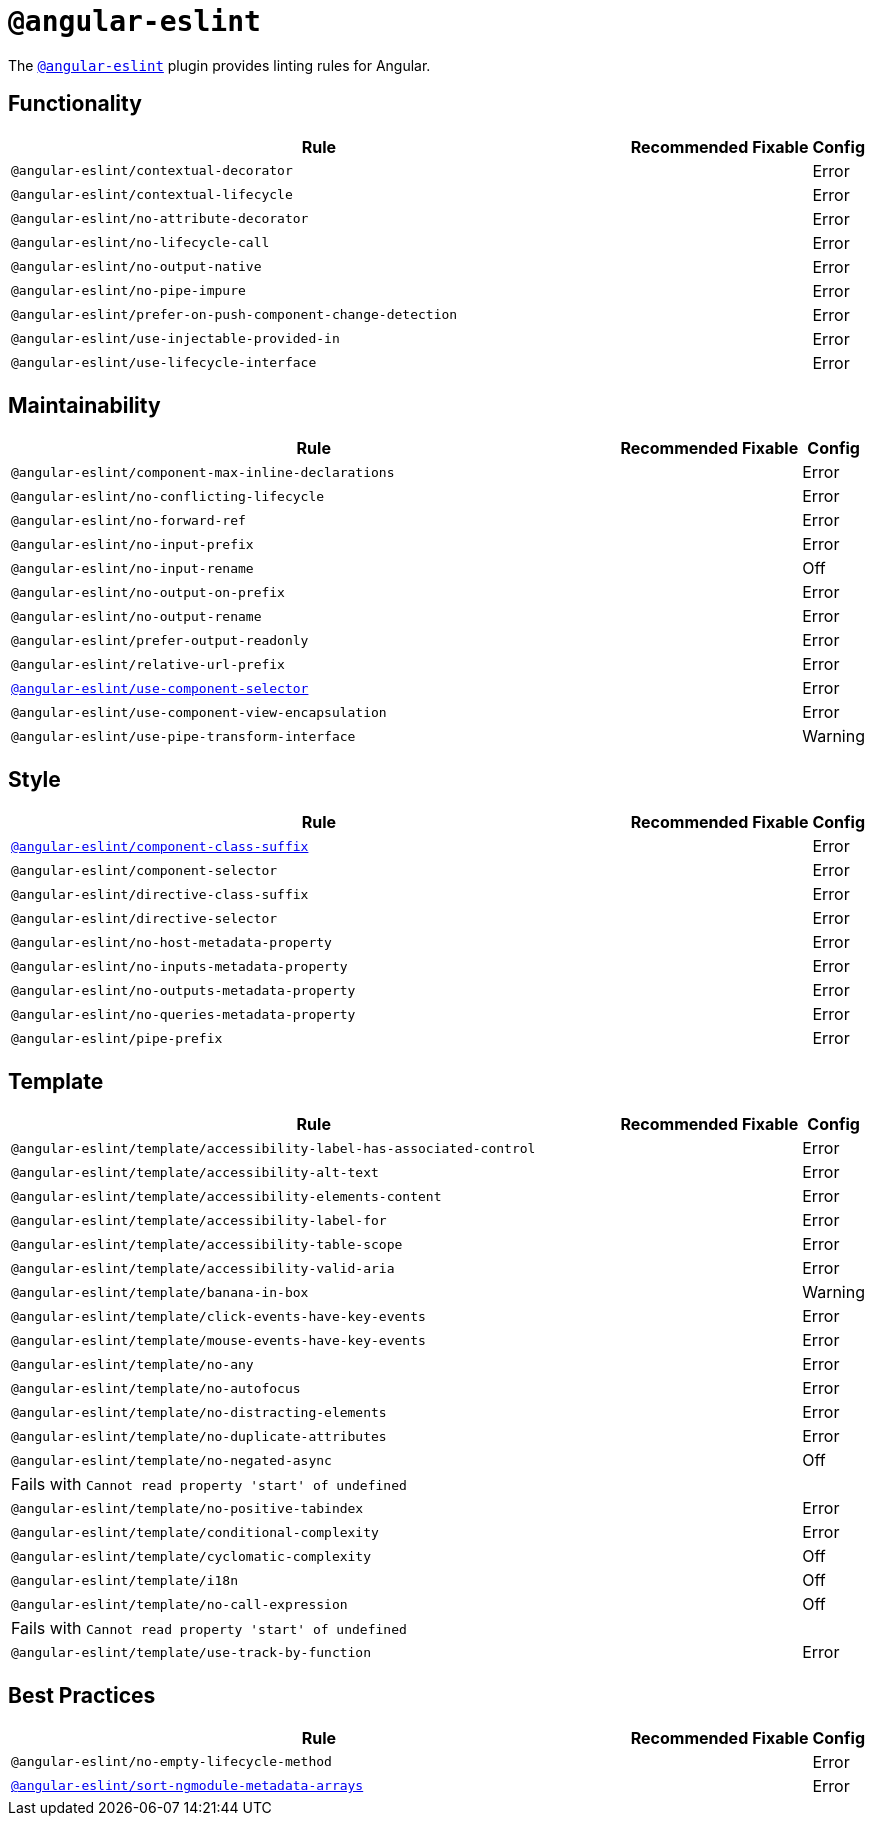 = `@angular-eslint`

The `link:https://github.com/angular-eslint/angular-eslint[@angular-eslint]` plugin provides linting rules for Angular.

== Functionality

[cols="~,1,1,1"]
|===
| Rule | Recommended | Fixable | Config

| `@angular-eslint/contextual-decorator`
|
|
| Error

| `@angular-eslint/contextual-lifecycle`
|
|
| Error

| `@angular-eslint/no-attribute-decorator`
|
|
| Error

| `@angular-eslint/no-lifecycle-call`
|
|
| Error

| `@angular-eslint/no-output-native`
|
|
| Error

| `@angular-eslint/no-pipe-impure`
|
|
| Error

| `@angular-eslint/prefer-on-push-component-change-detection`
|
|
| Error

| `@angular-eslint/use-injectable-provided-in`
|
|
| Error

| `@angular-eslint/use-lifecycle-interface`
|
|
| Error

|===


== Maintainability

[cols="~,1,1,1"]
|===
| Rule | Recommended | Fixable | Config

| `@angular-eslint/component-max-inline-declarations`
|
|
| Error

| `@angular-eslint/no-conflicting-lifecycle`
|
|
| Error

| `@angular-eslint/no-forward-ref`
|
|
| Error

| `@angular-eslint/no-input-prefix`
|
|
| Error

| `@angular-eslint/no-input-rename`
|
|
| Off

| `@angular-eslint/no-output-on-prefix`
|
|
| Error

| `@angular-eslint/no-output-rename`
|
|
| Error

| `@angular-eslint/prefer-output-readonly`
|
|
| Error

| `@angular-eslint/relative-url-prefix`
|
|
| Error

| `link:https://github.com/angular-eslint/angular-eslint/blob/master/packages/eslint-plugin/docs/rules/component-selector.md[@angular-eslint/use-component-selector]`
|
|
| Error

| `@angular-eslint/use-component-view-encapsulation`
|
|
| Error

| `@angular-eslint/use-pipe-transform-interface`
|
|
| Warning

|===


== Style

[cols="~,1,1,1"]
|===
| Rule | Recommended | Fixable | Config

| `link:https://github.com/angular-eslint/angular-eslint/blob/master/packages/eslint-plugin/docs/rules/component-class-suffix.md[@angular-eslint/component-class-suffix]`
|
|
| Error

| `@angular-eslint/component-selector`
|
|
| Error

| `@angular-eslint/directive-class-suffix`
|
|
| Error

| `@angular-eslint/directive-selector`
|
|
| Error

| `@angular-eslint/no-host-metadata-property`
|
|
| Error

| `@angular-eslint/no-inputs-metadata-property`
|
|
| Error

| `@angular-eslint/no-outputs-metadata-property`
|
|
| Error

| `@angular-eslint/no-queries-metadata-property`
|
|
| Error

| `@angular-eslint/pipe-prefix`
|
|
| Error

|===


== Template

[cols="~,1,1,1"]
|===
| Rule | Recommended | Fixable | Config

| `@angular-eslint/template/accessibility-label-has-associated-control`
|
|
| Error

| `@angular-eslint/template/accessibility-alt-text`
|
|
| Error

| `@angular-eslint/template/accessibility-elements-content`
|
|
| Error

| `@angular-eslint/template/accessibility-label-for`
|
|
| Error

| `@angular-eslint/template/accessibility-table-scope`
|
|
| Error

| `@angular-eslint/template/accessibility-valid-aria`
|
|
| Error

| `@angular-eslint/template/banana-in-box`
|
|
| Warning

| `@angular-eslint/template/click-events-have-key-events`
|
|
| Error

| `@angular-eslint/template/mouse-events-have-key-events`
|
|
| Error

| `@angular-eslint/template/no-any`
|
|
| Error

| `@angular-eslint/template/no-autofocus`
|
|
| Error

| `@angular-eslint/template/no-distracting-elements`
|
|
| Error

| `@angular-eslint/template/no-duplicate-attributes`
|
|
| Error

| `@angular-eslint/template/no-negated-async`
|
|
| Off
4+| Fails with `Cannot read property 'start' of undefined`

| `@angular-eslint/template/no-positive-tabindex`
|
|
| Error

| `@angular-eslint/template/conditional-complexity`
|
|
| Error

| `@angular-eslint/template/cyclomatic-complexity`
|
|
| Off

| `@angular-eslint/template/i18n`
|
|
| Off

| `@angular-eslint/template/no-call-expression`
|
|
| Off
4+| Fails with `Cannot read property 'start' of undefined`

| `@angular-eslint/template/use-track-by-function`
|
|
| Error

|===

== Best Practices

[cols="~,1,1,1"]
|===
| Rule | Recommended | Fixable | Config

| `@angular-eslint/no-empty-lifecycle-method`
|
|
| Error

| `link:https://github.com/angular-eslint/angular-eslint/blob/master/packages/eslint-plugin/docs/rules/sort-ngmodule-metadata-arrays.md[@angular-eslint/sort-ngmodule-metadata-arrays]`
|
|
| Error

|===
